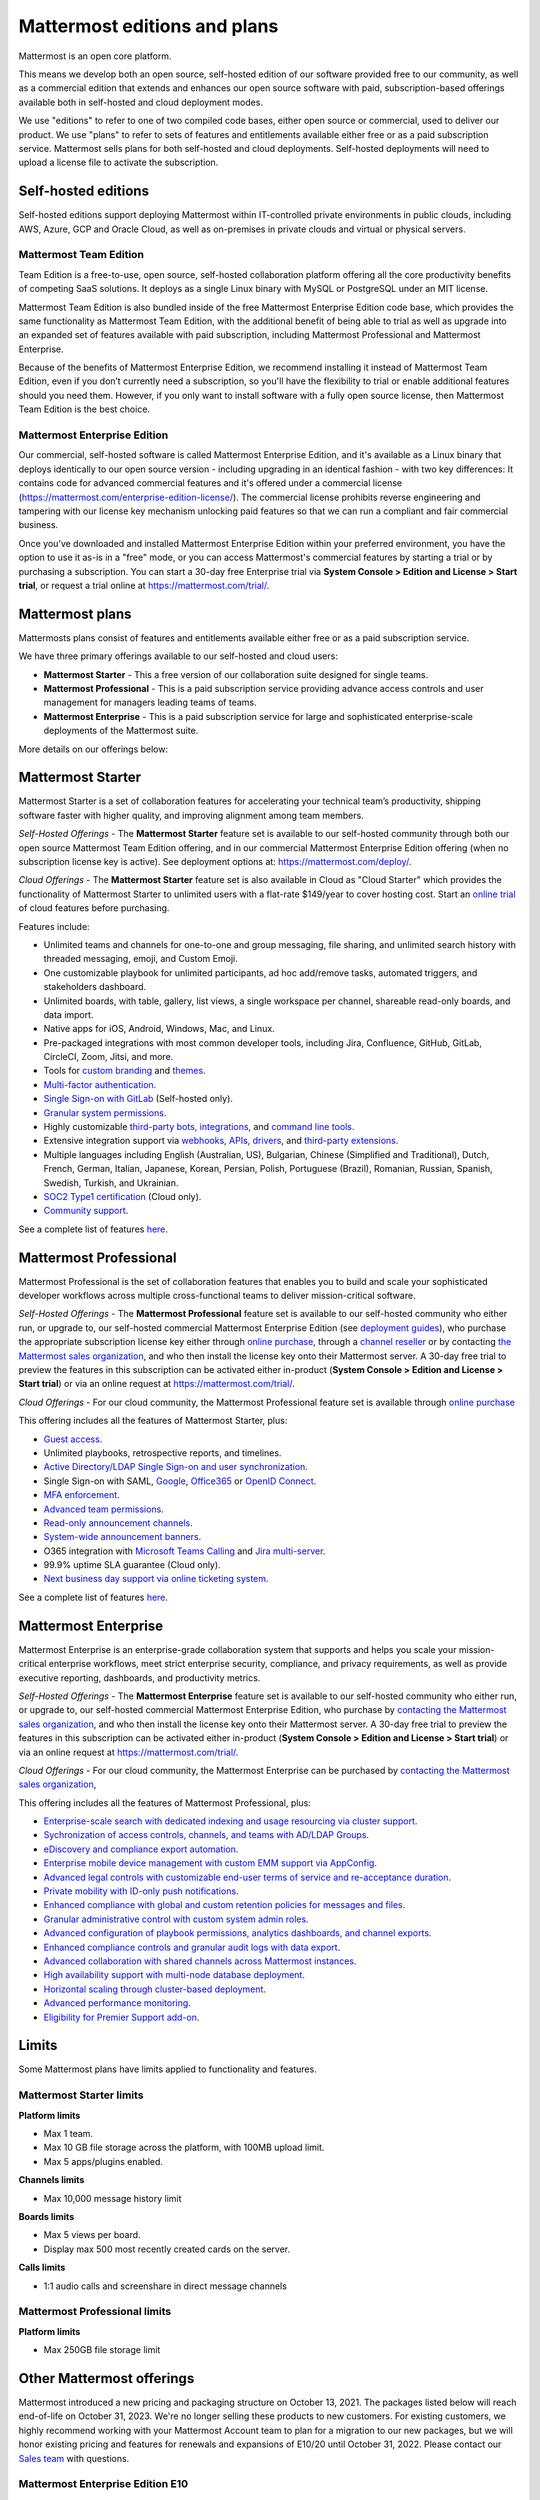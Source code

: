 Mattermost editions and plans 
=============================

Mattermost is an open core platform. 

This means we develop both an open source, self-hosted edition of our software provided free to our community, as well as a commercial edition that extends and enhances our open source software with paid, subscription-based offerings available both in self-hosted and cloud deployment modes.

We use "editions" to refer to one of two compiled code bases, either open source or commercial, used to deliver our product. We use "plans" to refer to sets of features and entitlements available either free or as a paid subscription service. Mattermost sells plans for both self-hosted and cloud deployments. Self-hosted deployments will need to upload a license file to activate the subscription.

Self-hosted editions
--------------------

Self-hosted editions support deploying Mattermost within IT-controlled private environments in public clouds, including AWS, Azure, GCP and Oracle Cloud, as well as on-premises in private clouds and virtual or physical servers.

Mattermost Team Edition
~~~~~~~~~~~~~~~~~~~~~~~

Team Edition is a free-to-use, open source, self-hosted collaboration platform offering all the core productivity benefits of competing SaaS solutions. It deploys as a single Linux binary with MySQL or PostgreSQL under an MIT license.

Mattermost Team Edition is also bundled inside of the free Mattermost Enterprise Edition code base, which provides the same functionality as Mattermost Team Edition, with the additional benefit of being able to trial as well as upgrade into an expanded set of features available with paid subscription, including Mattermost Professional and Mattermost Enterprise. 

Because of the benefits of Mattermost Enterprise Edition, we recommend installing it instead of Mattermost Team Edition, even if you don’t currently need a subscription, so you'll have the flexibility to trial or enable additional features should you need them. However, if you only want to install software with a fully open source license, then Mattermost Team Edition is the best choice.

Mattermost Enterprise Edition 
~~~~~~~~~~~~~~~~~~~~~~~~~~~~~

Our commercial, self-hosted software is called Mattermost Enterprise Edition, and it's available as a Linux binary that deploys identically to our open source version - including upgrading in an identical fashion - with two key differences: It contains code for advanced commercial features and it's offered under a commercial license (https://mattermost.com/enterprise-edition-license/). The commercial license prohibits reverse engineering and tampering with our license key mechanism unlocking paid features so that we can run a compliant and fair commercial business.

Once you’ve downloaded and installed Mattermost Enterprise Edition within your preferred environment, you have the option to use it as-is in a "free" mode, or you can access Mattermost's commercial features by starting a trial or by purchasing a subscription. You can start a 30-day free Enterprise trial via **System Console > Edition and License > Start trial**, or request a trial online at https://mattermost.com/trial/.

Mattermost plans
----------------

Mattermosts plans consist of features and entitlements available either free or as a paid subscription service. 

We have three primary offerings available to our self-hosted and cloud users: 

* **Mattermost Starter** - This a free version of our collaboration suite designed for single teams.

* **Mattermost Professional** - This is a paid subscription service providing advance access controls and user management for managers leading teams of teams.

* **Mattermost Enterprise** - This is a paid subscription service for large and sophisticated enterprise-scale deployments of the Mattermost suite.

More details on our offerings below: 

Mattermost Starter
-------------------

Mattermost Starter is a set of collaboration features for accelerating your technical team’s productivity, shipping software faster with higher quality, and improving alignment among team members.

*Self-Hosted Offerings* - The **Mattermost Starter** feature set is available to our self-hosted community through both our open source Mattermost Team Edition offering, and in our commercial Mattermost Enterprise Edition offering (when no subscription license key is active). See deployment options at: https://mattermost.com/deploy/.

*Cloud Offerings* - The **Mattermost Starter** feature set is also available in Cloud as "Cloud Starter" which provides the functionality of Mattermost Starter to unlimited users with a flat-rate $149/year to cover hosting cost. Start an `online trial <https://mattermost.com/pricing/starter-plan/>`_ of cloud features before purchasing. 

Features include:

- Unlimited teams and channels for one-to-one and group messaging, file sharing, and unlimited search history with threaded messaging, emoji, and Custom Emoji.
- One customizable playbook for unlimited participants, ad hoc add/remove tasks, automated triggers, and stakeholders dashboard.
- Unlimited boards, with table, gallery, list views, a single workspace per channel, shareable read-only boards, and data import.
- Native apps for iOS, Android, Windows, Mac, and Linux.
- Pre-packaged integrations with most common developer tools, including Jira, Confluence, GitHub, GitLab, CircleCI, Zoom, Jitsi, and more.
- Tools for `custom branding <https://docs.mattermost.com/configure/custom-branding-tools.html>`__ and `themes <https://docs.mattermost.com/messaging/customizing-theme-colors.html>`__.
- `Multi-factor authentication <https://docs.mattermost.com/onboard/multi-factor-authentication.html>`__.
- `Single Sign-on with GitLab <https://docs.mattermost.com/onboard/sso-gitlab.html>`__ (Self-hosted only).
- `Granular system permissions <https://docs.mattermost.com/onboard/advanced-permissions.html>`__.
- Highly customizable `third-party bots, integrations <https://mattermost.com/marketplace/#publicApps>`__, and `command line tools <https://docs.mattermost.com/manage/mmctl-command-line-tool.html>`__.
- Extensive integration support via `webhooks, APIs, drivers <https://developers.mattermost.com/integrate/other-integrations/>`__, and `third-party extensions <https://mattermost.com/marketplace/>`__.
- Multiple languages including English (Australian, US), Bulgarian, Chinese (Simplified and Traditional), Dutch, French, German, Italian, Japanese, Korean, Persian, Polish, Portuguese (Brazil), Romanian, Russian, Spanish, Swedish, Turkish, and Ukrainian.
- `SOC2 Type1 certification <https://mattermost.com/security/>`__ (Cloud only).
- `Community support <https://mattermost.com/support/>`__.

See a complete list of features `here <https://mattermost.com/pricing>`__.

Mattermost Professional 
-----------------------

Mattermost Professional is the set of collaboration features that enables you to build and scale your sophisticated developer workflows across multiple cross-functional teams to deliver mission-critical software.

*Self-Hosted Offerings* - The **Mattermost Professional** feature set is available to our self-hosted community who either run, or upgrade to, our self-hosted commercial Mattermost Enterprise Edition (see `deployment guides <https://docs.mattermost.com/guides/deployment.html#install-guides>`__), who purchase the appropriate subscription license key either through `online purchase <https://docs.mattermost.com/about/self-hosted-subscriptions.html>`__, through a `channel reseller <https://mattermost.com/partners/#resellers>`__ or by contacting `the Mattermost sales organization <https://mattermost.com/contact-sales/>`__, and who then install the license key onto their Mattermost server. A 30-day free trial to preview the features in this subscription can be activated either in-product (**System Console > Edition and License > Start trial**) or via an online request at https://mattermost.com/trial/. 

*Cloud Offerings* - For our cloud community, the Mattermost Professional feature set is available through `online purchase <https://docs.mattermost.com/about/self-hosted-subscriptions.html>`__

This offering includes all the features of Mattermost Starter, plus: 

- `Guest access <https://docs.mattermost.com/onboard/guest-accounts.html>`__.
- Unlimited playbooks, retrospective reports, and timelines.
- `Active Directory/LDAP Single Sign-on and user synchronization <https://docs.mattermost.com/onboard/ad-ldap.html>`__.
- Single Sign-on with SAML, `Google <https://docs.mattermost.com/onboard/sso-google.html>`__, `Office365 <https://docs.mattermost.com/onboard/sso-office.html>`__ or `OpenID Connect <https://docs.mattermost.com/onboard/sso-openidconnect.html>`__.
- `MFA enforcement <https://docs.mattermost.com/onboard/multi-factor-authentication.html#enforcing-mfa-e10>`__.
- `Advanced team permissions <https://docs.mattermost.com/onboard/advanced-permissions.html#team-override-schemes-e20>`__.
- `Read-only announcement channels <https://docs.mattermost.com/manage/team-channel-members.html#channel-moderation-e20>`__.
- `System-wide announcement banners <https://docs.mattermost.com/manage/announcement-banner.html>`__.
- O365 integration with `Microsoft Teams Calling <https://mattermost.com/marketplace/microsoft-teams-meetings/>`_ and `Jira multi-server <https://mattermost.com/marketplace/jira-plugin/>`_.
- 99.9% uptime SLA guarantee (Cloud only).
- `Next business day support via online ticketing system <https://mattermost.com/support/>`__.

See a complete list of features `here <https://mattermost.com/pricing>`__.

Mattermost Enterprise 
---------------------

Mattermost Enterprise is an enterprise-grade collaboration system that supports and helps you scale your mission-critical enterprise workflows, meet strict enterprise security, compliance, and privacy requirements, as well as provide executive reporting, dashboards, and productivity metrics.

*Self-Hosted Offerings* - The **Mattermost Enterprise** feature set is available to our self-hosted community who either run, or upgrade to, our self-hosted commercial Mattermost Enterprise Edition, who purchase by `contacting the Mattermost sales organization <https://mattermost.com/contact-sales/>`__, and who then install the license key onto their Mattermost server. A 30-day free trial to preview the features in this subscription can be activated either in-product (**System Console > Edition and License > Start trial**) or via an online request at https://mattermost.com/trial/. 

*Cloud Offerings* - For our cloud community, the Mattermost Enterprise can be purchased by `contacting the Mattermost sales organization <https://mattermost.com/contact-sales/>`__,

This offering includes all the features of Mattermost Professional, plus: 

- `Enterprise-scale search with dedicated indexing and usage resourcing via cluster support <https://docs.mattermost.com/scale/elasticsearch.html>`__.
- `Sychronization of access controls, channels, and teams with AD/LDAP Groups <https://docs.mattermost.com/onboard/ad-ldap-groups-synchronization.html>`__.
- `eDiscovery and compliance export automation <https://docs.mattermost.com/comply/compliance-export.html>`__.
- `Enterprise mobile device management with custom EMM support via AppConfig <https://docs.mattermost.com/deploy/mobile-appconfig.html>`__.
- `Advanced legal controls with customizable end-user terms of service and re-acceptance duration <https://docs.mattermost.com/comply/custom-terms-of-service.html>`__.
- `Private mobility with ID-only push notifications <https://docs.mattermost.com/configure/configuration-settings.html#push-notification-contents>`__.
- `Enhanced compliance with global and custom retention policies for messages and files <https://docs.mattermost.com/comply/data-retention-policy.html>`__.
- `Granular administrative control with custom system admin roles <https://docs.mattermost.com/onboard/system-admin-roles.html>`__.
- `Advanced configuration of playbook permissions, analytics dashboards, and channel exports <https://docs.mattermost.com/playbooks/setting-up-playbooks.html>`__.
- `Enhanced compliance controls and granular audit logs with data export <https://docs.mattermost.com/comply/audit-log.html>`__.
- `Advanced collaboration with shared channels across Mattermost instances <https://docs.mattermost.com/onboard/shared-channels.html>`__.
- `High availability support with multi-node database deployment <https://docs.mattermost.com/scale/high-availability-cluster.html>`__.
- `Horizontal scaling through cluster-based deployment <https://docs.mattermost.com/scale/scaling-for-enterprise.html#cluster-based-deployment>`__.
- `Advanced performance monitoring <https://docs.mattermost.com/scale/performance-monitoring.html>`__.
- `Eligibility for Premier Support add-on <https://mattermost.com/support/>`__.

Limits
------

Some Mattermost plans have limits applied to functionality and features.

Mattermost Starter limits
~~~~~~~~~~~~~~~~~~~~~~~~~

**Platform limits**

- Max 1 team. 
- Max 10 GB file storage across the platform, with 100MB upload limit. 
- Max 5 apps/plugins enabled.

**Channels limits**

- Max 10,000 message history limit

**Boards limits**

- Max 5 views per board.
- Display max 500 most recently created cards on the server.

**Calls limits**

- 1:1 audio calls and screenshare in direct message channels

Mattermost Professional limits
~~~~~~~~~~~~~~~~~~~~~~~~~~~~~~

**Platform limits**

- Max 250GB file storage limit


Other Mattermost offerings 
--------------------------

Mattermost introduced a new pricing and packaging structure on October 13, 2021. The packages listed below will reach end-of-life on October 31, 2023. We're no longer selling these products to new customers. For existing customers, we highly recommend working with your Mattermost Account team to plan for a migration to our new packages, but we will honor existing pricing and features for renewals and expansions of E10/20 until October 31, 2022. Please contact our `Sales team <https://mattermost.com/contact-us/>`__ with questions.

Mattermost Enterprise Edition E10
~~~~~~~~~~~~~~~~~~~~~~~~~~~~~~~~~

Mattermost E10 was offered as a commercial enterprise messaging solution for teams, groups, and departments working on multiple projects scaling from hundreds to thousands of users. Many E10 features are now offered in Mattermost Professional. Features include: Active Directory/LDAP Single Sign-on; OAuth 2.0 authentication for team creation, account creation, and user sign-in; encrypted push notifications with service level agreements (SLAs) via HPNS; advanced access control policy; next business day support via online ticketing system; scale to handle hundreds of users per team.

Mattermost Enterprise Edition E20
~~~~~~~~~~~~~~~~~~~~~~~~~~~~~~~~~

Mattermost Enterprise E20 was offered as a commercial enterprise-grade messaging system that scales from hundreds to tens of thousands of users. Enterprise Edition E20 authentication features are now offered in Mattermost Professional and High Availability and compliance features are offered in Mattermost Enterprise.

Features include: advanced SAML 2.0 authentication with Okta, OneLogin, and Active Directory Federation Services; Active Directory/LDAP group synchronization; OpenID Connect authentication for team creation, account creation, and user sign-in; compliance exports of message histories with oversight protection; custom retention policies for messages and files; high availability support with multi-node database deployment; horizontal scaling through cluster-based deployment; Elasticsearch support for highly efficient database searches in a cluster environment; advanced performance monitoring; eligibility for Premier Support add-on.

Packaging decisions
-------------------

As the platform matures and new features are added, they're evaluated to be included in the edition that best aligns with the organizational use cases outlined by the editions above. Multiple factors are considered in determining which tier to include a feature including mission-critical impact, relative value to a single team, cross-functional teams, and the enterprise, as well as security, compliance, and scalability.

We recognize there aren't any features that are only useful to managers, directors, and executives. Individual practitioners may want certain features; however, we think that other buyers are relatively more likely to care about it. We also recognize that there may be some features that are put into an edition to find later there is much demand for it by individuals or a singular team; we will not hesitate to move that feature. We value feedback from our community and iterate based on that feedback. Simultaneously, we also need to offer commercial products that hold value and do our best to find the right balance. We believe the more of Mattermost that you use, the more likely it is that you benefit from the advanced editions we offer.

You can provide us with feedback via `our forum <https://mattermost.uservoice.com/>`__, where ideas and input influences the future of the platform.
